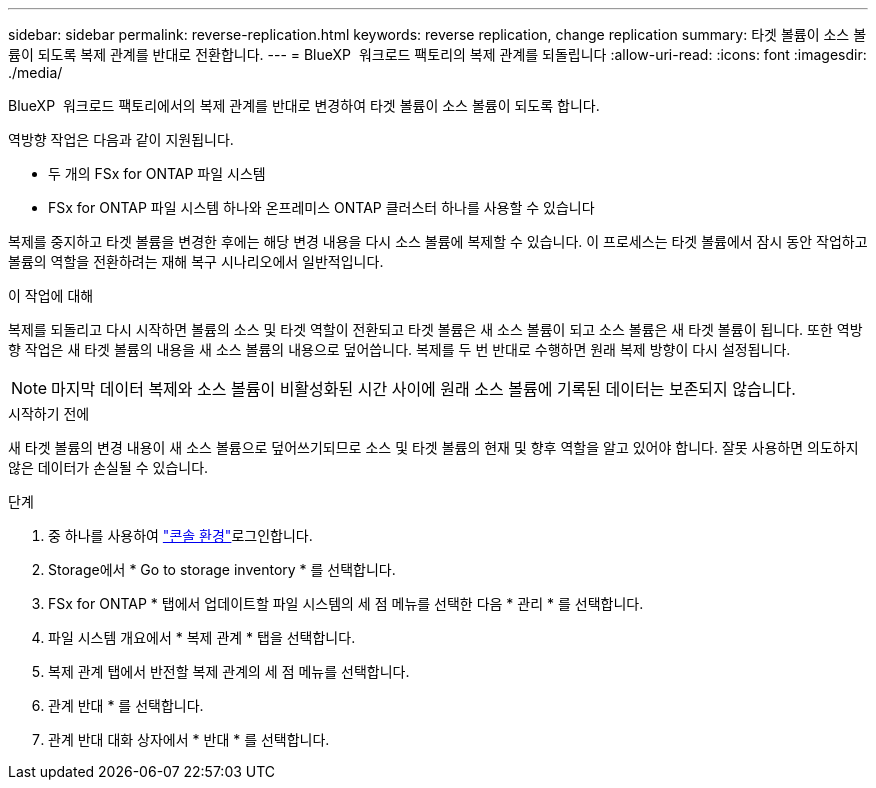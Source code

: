 ---
sidebar: sidebar 
permalink: reverse-replication.html 
keywords: reverse replication, change replication 
summary: 타겟 볼륨이 소스 볼륨이 되도록 복제 관계를 반대로 전환합니다. 
---
= BlueXP  워크로드 팩토리의 복제 관계를 되돌립니다
:allow-uri-read: 
:icons: font
:imagesdir: ./media/


[role="lead"]
BlueXP  워크로드 팩토리에서의 복제 관계를 반대로 변경하여 타겟 볼륨이 소스 볼륨이 되도록 합니다.

역방향 작업은 다음과 같이 지원됩니다.

* 두 개의 FSx for ONTAP 파일 시스템
* FSx for ONTAP 파일 시스템 하나와 온프레미스 ONTAP 클러스터 하나를 사용할 수 있습니다


복제를 중지하고 타겟 볼륨을 변경한 후에는 해당 변경 내용을 다시 소스 볼륨에 복제할 수 있습니다. 이 프로세스는 타겟 볼륨에서 잠시 동안 작업하고 볼륨의 역할을 전환하려는 재해 복구 시나리오에서 일반적입니다.

.이 작업에 대해
복제를 되돌리고 다시 시작하면 볼륨의 소스 및 타겟 역할이 전환되고 타겟 볼륨은 새 소스 볼륨이 되고 소스 볼륨은 새 타겟 볼륨이 됩니다. 또한 역방향 작업은 새 타겟 볼륨의 내용을 새 소스 볼륨의 내용으로 덮어씁니다. 복제를 두 번 반대로 수행하면 원래 복제 방향이 다시 설정됩니다.


NOTE: 마지막 데이터 복제와 소스 볼륨이 비활성화된 시간 사이에 원래 소스 볼륨에 기록된 데이터는 보존되지 않습니다.

.시작하기 전에
새 타겟 볼륨의 변경 내용이 새 소스 볼륨으로 덮어쓰기되므로 소스 및 타겟 볼륨의 현재 및 향후 역할을 알고 있어야 합니다. 잘못 사용하면 의도하지 않은 데이터가 손실될 수 있습니다.

.단계
. 중 하나를 사용하여 link:https://docs.netapp.com/us-en/workload-setup-admin/console-experiences.html["콘솔 환경"^]로그인합니다.
. Storage에서 * Go to storage inventory * 를 선택합니다.
. FSx for ONTAP * 탭에서 업데이트할 파일 시스템의 세 점 메뉴를 선택한 다음 * 관리 * 를 선택합니다.
. 파일 시스템 개요에서 * 복제 관계 * 탭을 선택합니다.
. 복제 관계 탭에서 반전할 복제 관계의 세 점 메뉴를 선택합니다.
. 관계 반대 * 를 선택합니다.
. 관계 반대 대화 상자에서 * 반대 * 를 선택합니다.


